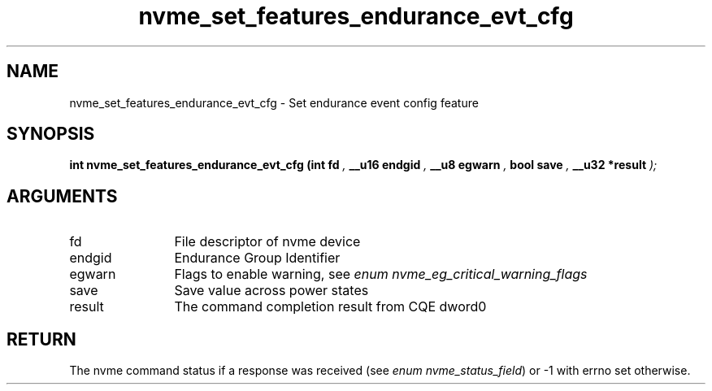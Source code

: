 .TH "nvme_set_features_endurance_evt_cfg" 9 "nvme_set_features_endurance_evt_cfg" "October 2024" "libnvme API manual" LINUX
.SH NAME
nvme_set_features_endurance_evt_cfg \- Set endurance event config feature
.SH SYNOPSIS
.B "int" nvme_set_features_endurance_evt_cfg
.BI "(int fd "  ","
.BI "__u16 endgid "  ","
.BI "__u8 egwarn "  ","
.BI "bool save "  ","
.BI "__u32 *result "  ");"
.SH ARGUMENTS
.IP "fd" 12
File descriptor of nvme device
.IP "endgid" 12
Endurance Group Identifier
.IP "egwarn" 12
Flags to enable warning, see \fIenum nvme_eg_critical_warning_flags\fP
.IP "save" 12
Save value across power states
.IP "result" 12
The command completion result from CQE dword0
.SH "RETURN"
The nvme command status if a response was received (see
\fIenum nvme_status_field\fP) or -1 with errno set otherwise.
